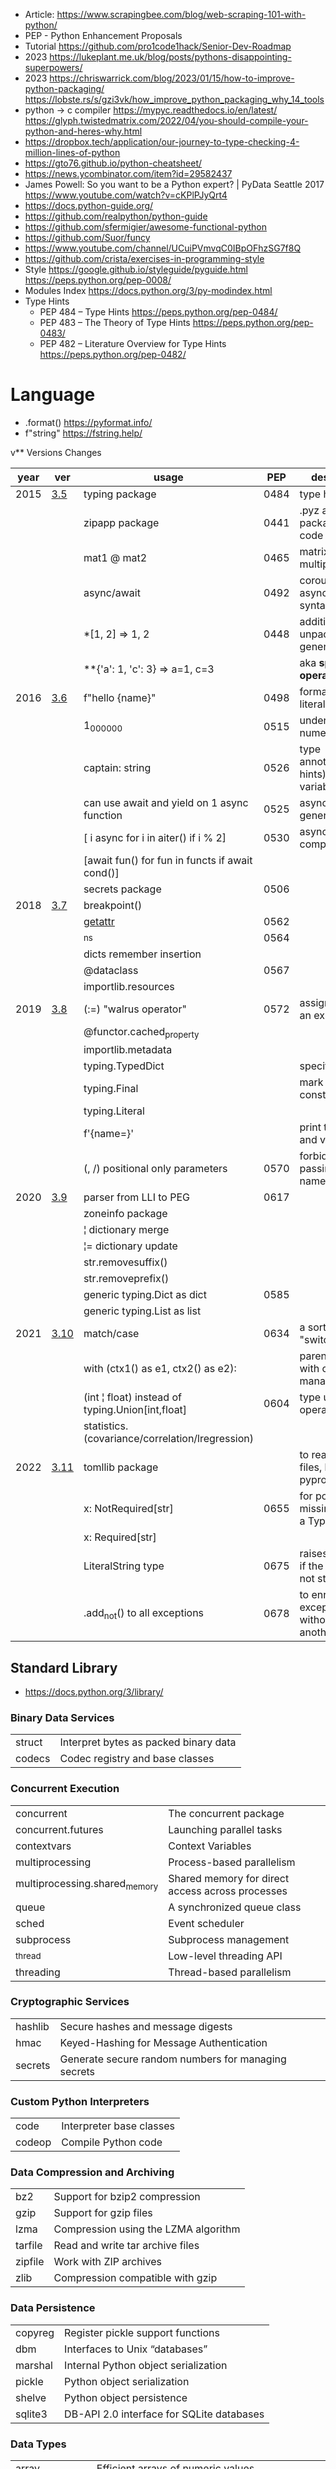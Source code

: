 - Article: https://www.scrapingbee.com/blog/web-scraping-101-with-python/
- PEP - Python Enhancement Proposals
- Tutorial https://github.com/pro1code1hack/Senior-Dev-Roadmap
- 2023 https://lukeplant.me.uk/blog/posts/pythons-disappointing-superpowers/
- 2023 https://chriswarrick.com/blog/2023/01/15/how-to-improve-python-packaging/
  https://lobste.rs/s/gzi3vk/how_improve_python_packaging_why_14_tools
- python -> c compiler https://mypyc.readthedocs.io/en/latest/
  https://glyph.twistedmatrix.com/2022/04/you-should-compile-your-python-and-heres-why.html
- https://dropbox.tech/application/our-journey-to-type-checking-4-million-lines-of-python
- https://gto76.github.io/python-cheatsheet/
- https://news.ycombinator.com/item?id=29582437
- James Powell: So you want to be a Python expert? | PyData Seattle 2017
  https://www.youtube.com/watch?v=cKPlPJyQrt4
- https://docs.python-guide.org/
- https://github.com/realpython/python-guide
- https://github.com/sfermigier/awesome-functional-python
- https://github.com/Suor/funcy
- https://www.youtube.com/channel/UCuiPVmvqC0IBpOFhzSG7f8Q
- https://github.com/crista/exercises-in-programming-style
- Style
  https://google.github.io/styleguide/pyguide.html
  https://peps.python.org/pep-0008/
- Modules Index https://docs.python.org/3/py-modindex.html
- Type Hints
  - PEP 484 – Type Hints https://peps.python.org/pep-0484/
  - PEP 483 – The Theory of Type Hints https://peps.python.org/pep-0483/
  - PEP 482 – Literature Overview for Type Hints https://peps.python.org/pep-0482/
* Language
- .format() https://pyformat.info/
- f"string" https://fstring.help/
v** Versions Changes
| year | ver  | usage                                            |  PEP | description                                  |
|------+------+--------------------------------------------------+------+----------------------------------------------|
| 2015 | [[https://docs.python.org/3/whatsnew/3.5.html][3.5]]  | typing package                                   | 0484 | type hints                                   |
|      |      | zipapp package                                   | 0441 | .pyz a way to package source code            |
|      |      | mat1 @ mat2                                      | 0465 | matrix multiplication                        |
|      |      | async/await                                      | 0492 | coroutines with async and await syntax       |
|      |      | *[1, 2]             => 1, 2                      | 0448 | additional unpacking generalizations         |
|      |      | **{'a': 1, 'c': 3}  => a=1, c=3                  |      | aka *splat operator*                         |
|------+------+--------------------------------------------------+------+----------------------------------------------|
| 2016 | [[https://docs.python.org/3/whatsnew/3.6.html][3.6]]  | f"hello {name}"                                  | 0498 | formatted string literals                    |
|      |      | 1_000_000                                        | 0515 | underscores in numeric literals              |
|      |      | captain: string                                  | 0526 | type annotations(aka hints) for variables    |
|      |      | can use await and yield on 1 async function      | 0525 | asynchronous generators                      |
|      |      | [ i async for i in aiter() if i % 2]             | 0530 | asynchronous comprehensions                  |
|      |      | [await fun() for fun in functs if await cond()]  |      |                                              |
|      |      | secrets package                                  | 0506 |                                              |
|------+------+--------------------------------------------------+------+----------------------------------------------|
| 2018 | [[https://docs.python.org/3/whatsnew/3.7.html][3.7]]  | breakpoint()                                     |      |                                              |
|      |      | __getattr__                                      | 0562 |                                              |
|      |      | _ns                                              | 0564 |                                              |
|      |      | dicts remember insertion                         |      |                                              |
|      |      | @dataclass                                       | 0567 |                                              |
|      |      | importlib.resources                              |      |                                              |
|------+------+--------------------------------------------------+------+----------------------------------------------|
| 2019 | [[https://docs.python.org/3/whatsnew/3.8.html][3.8]]  | (:=) "walrus operator"                           | 0572 | assignment as an expression                  |
|      |      | @functor.cached_property                         |      |                                              |
|      |      | importlib.metadata                               |      |                                              |
|      |      | typing.TypedDict                                 |      | specify the keys                             |
|      |      | typing.Final                                     |      | mark as a constant                           |
|      |      | typing.Literal                                   |      |                                              |
|      |      | f'{name=}'                                       |      | print the name and value                     |
|      |      | (, /) positional only parameters                 | 0570 | forbids explicitly passing the name          |
|------+------+--------------------------------------------------+------+----------------------------------------------|
| 2020 | [[https://docs.python.org/3/whatsnew/3.9.html][3.9]]  | parser from LLI to PEG                           | 0617 |                                              |
|      |      | zoneinfo package                                 |      |                                              |
|      |      | ¦  dictionary merge                              |      |                                              |
|      |      | ¦= dictionary update                             |      |                                              |
|      |      | str.removesuffix()                               |      |                                              |
|      |      | str.removeprefix()                               |      |                                              |
|      |      | generic typing.Dict as dict                      | 0585 |                                              |
|      |      | generic typing.List as list                      |      |                                              |
|------+------+--------------------------------------------------+------+----------------------------------------------|
| 2021 | [[https://docs.python.org/3/whatsnew/3.10.html][3.10]] | match/case                                       | 0634 | a sort of "switch"                           |
|      |      | with (ctx1() as e1, ctx2() as e2):               |      | parentheses on with context managers         |
|      |      | (int ¦ float) instead of typing.Union[int,float] | 0604 | type union operator                          |
|      |      | statistics.(covariance/correlation/lregression)  |      |                                              |
|------+------+--------------------------------------------------+------+----------------------------------------------|
| 2022 | [[https://docs.python.org/3/whatsnew/3.11.html][3.11]] | tomllib package                                  |      | to read toml files, like pyproject.toml      |
|      |      | x: NotRequired[str]                              | 0655 | for potentially missing keys on a TypedDict  |
|      |      | x: Required[str]                                 |      |                                              |
|      |      | LiteralString type                               | 0675 | raises and error if the string is not static |
|      |      | .add_not() to all exceptions                     | 0678 | to enrich exceptions without *raise* another |
|------+------+--------------------------------------------------+------+----------------------------------------------|
** Standard Library
- https://docs.python.org/3/library/
*** Binary Data Services

| struct | Interpret bytes as packed binary data |
| codecs | Codec registry and base classes       |

*** Concurrent Execution

| concurrent                    | The concurrent package                           |
| concurrent.futures            | Launching parallel tasks                         |
| contextvars                   | Context Variables                                |
| multiprocessing               | Process-based parallelism                        |
| multiprocessing.shared_memory | Shared memory for direct access across processes |
| queue                         | A synchronized queue class                       |
| sched                         | Event scheduler                                  |
| subprocess                    | Subprocess management                            |
| _thread                       | Low-level threading API                          |
| threading                     | Thread-based parallelism                         |

*** Cryptographic Services

| hashlib | Secure hashes and message digests                   |
| hmac    | Keyed-Hashing for Message Authentication            |
| secrets | Generate secure random numbers for managing secrets |

*** Custom Python Interpreters

| code   | Interpreter base classes |
| codeop | Compile Python code      |

*** Data Compression and Archiving

| bz2     | Support for bzip2 compression        |
| gzip    | Support for gzip files               |
| lzma    | Compression using the LZMA algorithm |
| tarfile | Read and write tar archive files     |
| zipfile | Work with ZIP archives               |
| zlib    | Compression compatible with gzip     |

*** Data Persistence

| copyreg | Register pickle support functions         |
| dbm     | Interfaces to Unix “databases”            |
| marshal | Internal Python object serialization      |
| pickle  | Python object serialization               |
| shelve  | Python object persistence                 |
| sqlite3 | DB-API 2.0 interface for SQLite databases |

*** Data Types

| array           | Efficient arrays of numeric values                  |
| bisect          | Array bisection algorithm                           |
| calendar        | General calendar-related functions                  |
| collections     | Container datatypes                                 |
| collections.abc | Abstract Base Classes for Containers                |
| copy            | Shallow and deep copy operations                    |
| datetime        | Basic date and time types                           |
| enum            | Support for enumerations                            |
| graphlib        | Functionality to operate with graph-like structures |
| heapq           | Heap queue algorithm                                |
| pprint          | Data pretty printer                                 |
| reprlib         | Alternate repr() implementation                     |
| types           | Dynamic type creation and names for built-in types  |
| weakref         | Weak references                                     |
| zoneinfo        | IANA time zone support                              |

*** Debugging and Profiling

| bdb          | Debugger framework                            |
| faulthandler | Dump the Python traceback                     |
| pdb          | The Python Debugger                           |
| timeit       | Measure execution time of small code snippets |
| trace        | Trace or track Python statement execution     |
| tracemalloc  | Trace memory allocations                      |

*** Development Tools

| typing                        | Support for type hints                                |
| pydoc                         | Documentation generator and online help system        |
| doctest                       | Test interactive Python examples                      |
| unittest                      | Unit testing framework                                |
| unittest.mock                 | mock object library                                   |
| unittest.mock                 | getting started                                       |
| 2to3                          | Automated Python 2 to 3 code translation              |
| test                          | Regression tests package for Python                   |
| test.support                  | Utilities for the Python test suite                   |
| test.support.socket_helper    | Utilities for socket tests                            |
| test.support.script_helper    | Utilities for the Python execution tests              |
| test.support.bytecode_helper  | Support tools for testing correct bytecode generation |
| test.support.threading_helper | Utilities for threading tests                         |
| test.support.os_helper        | Utilities for os tests                                |
| test.support.import_helper    | Utilities for import tests                            |
| test.support.warnings_helper  | Utilities for warnings tests                          |

*** File and Directory Access

| filecmp   | File and Directory Comparisons                 |
| fileinput | Iterate over lines from multiple input streams |
| fnmatch   | Unix filename pattern matching                 |
| glob      | Unix style pathname pattern expansion          |
| linecache | Random access to text lines                    |
| os.path   | Common pathname manipulations                  |
| pathlib   | Object-oriented filesystem paths               |
| shutil    | High-level file operations                     |
| stat      | Interpreting stat() results                    |
| tempfile  | Generate temporary files and directories       |

*** File Formats

| csv          | CSV File Reading and Writing          |
| configparser | Configuration file parser             |
| tomllib      | Parse TOML files                      |
| netrc        | netrc file processing                 |
| plistlib     | Generate and parse Apple .plist files |

*** Functional Programming Modules

| itertools | Functions creating iterators for efficient looping        |
| functools | Higher-order functions and operations on callable objects |
| operator  | Standard operators as functions                           |

*** Generic Operating System Services

| argparse         | Parser for command-line options, arguments and sub-commands |
| ctypes           | A foreign function library for Python                       |
| curses           | Terminal handling for character-cell displays               |
| curses.ascii     | Utilities for ASCII characters                              |
| curses.panel     | A panel stack extension for curses                          |
| curses.textpad   | Text input widget for curses programs                       |
| errno            | Standard errno system symbols                               |
| getopt           | C-style parser for command line options                     |
| getpass          | Portable password input                                     |
| io               | Core tools for working with streams                         |
| logging          | Logging facility for Python                                 |
| logging.config   | Logging configuration                                       |
| logging.handlers | Logging handlers                                            |
| os               | Miscellaneous operating system interfaces                   |
| platform         | Access to underlying platform’s identifying data            |
| time             | Time access and conversions                                 |

*** Graphical User Interfaces with Tk

| tkinter              | Python interface to Tcl/Tk |
| tkinter.colorchooser | Color choosing dialog      |
| tkinter.font         | Tkinter font wrapper       |
| tkinter.messagebox   | Tkinter message prompts    |
| tkinter.scrolledtext | Scrolled Text Widget       |
| tkinter.dnd          | Drag and drop support      |
| tkinter.ttk          | Tk themed widgets          |
| tkinter.tix          | Extension widgets for Tk   |

*** Importing Modules

| importlib    | The implementation of import          |
| modulefinder | Find modules used by a script         |
| pkgutil      | Package extension utility             |
| runpy        | Locating and executing Python modules |
| zipimport    | Import modules from Zip archives      |

*** Internationalization

| gettext | Multilingual internationalization services |
| locale  | Internationalization services              |

*** Internet Data Handling

| email     | An email and MIME handling package            |
| json      | JSON encoder and decoder                      |
| mailbox   | Manipulate mailboxes in various formats       |
| mimetypes | Map filenames to MIME types                   |
| base64    | Base16, Base32, Base64, Base85 Data Encodings |
| binascii  | Convert between binary and ASCII              |
| quopri    | Encode and decode MIME quoted-printable data  |

*** Internet Protocols and Support

| ftplib             | FTP protocol client                         |
| http               | HTTP modules                                |
| http.client        | HTTP protocol client                        |
| http.cookiejar     | Cookie handling for HTTP clients            |
| http.cookies       | HTTP state management                       |
| http.server        | HTTP servers                                |
| imaplib            | IMAP4 protocol client                       |
| ipaddress          | IPv4/IPv6 manipulation library              |
| poplib             | POP3 protocol client                        |
| smtplib            | SMTP protocol client                        |
| socketserver       | A framework for network servers             |
| urllib             | URL handling modules                        |
| urllib.error       | Exception classes raised by urllib.request  |
| urllib.parse       | Parse URLs into components                  |
| urllib.request     | Extensible library for opening URLs         |
| urllib.response    | Response classes used by urllib             |
| urllib.robotparser | Parser for robots.txt                       |
| uuid               | UUID objects according to RFC 4122          |
| webbrowser         | Convenient web-browser controller           |
| wsgiref            | WSGI Utilities and Reference Implementation |
| xmlrpc             | XMLRPC server and client modules            |
| xmlrpc.client      | XML-RPC client access                       |
| xmlrpc.server      | Basic XML-RPC servers                       |

*** MS Windows Specific Services

| msvcrt   | Useful routines from the MS VC++ runtime |
| winreg   | Windows registry access                  |
| winsound | Sound-playing interface for Windows      |

*** Multimedia Services

| wave     | Read and write WAV files          |
| colorsys | Conversions between color systems |

*** Networking and Interprocess Communication

| asyncio   | Asynchronous I/O                     |
| socket    | Low-level networking interface       |
| ssl       | TLS/SSL wrapper for socket objects   |
| select    | Waiting for I/O completion           |
| selectors | High-level I/O multiplexing          |
| signal    | Set handlers for asynchronous events |
| mmap      | Memory-mapped file support           |

*** Numeric and Mathematical Modules

| cmath      | Mathematical functions for complex numbers        |
| decimal    | Decimal fixed point and floating point arithmetic |
| fractions  | Rational numbers                                  |
| math       | Mathematical functions                            |
| numbers    | Numeric abstract base classes                     |
| random     | Generate pseudo-random numbers                    |
| statistics | Mathematical statistics functions                 |

*** Program Frameworks

| turtle | Turtle graphics                                |
| cmd    | Support for line-oriented command interpreters |
| shlex  | Simple lexical analysis                        |

*** Python Language Services

| ast         | Abstract Syntax Trees                  |
| symtable    | Access to the compiler’s symbol tables |
| token       | Constants used with Python parse trees |
| keyword     | Testing for Python keywords            |
| tokenize    | Tokenizer for Python source            |
| tabnanny    | Detection of ambiguous indentation     |
| pyclbr      | Python module browser support          |
| py_compile  | Compile Python source files            |
| compileall  | Byte-compile Python libraries          |
| dis         | Disassembler for Python bytecode       |
| pickletools | Tools for pickle developers            |

*** Python Runtime Services

| abc         | Abstract Base Classes                                |
| atexit      | Exit handlers                                        |
| builtins    | Built-in objects                                     |
| contextlib  | Utilities for with-statement contexts                |
| dataclasses | Data Classes                                         |
| __future__  | Future statement definitions                         |
| gc          | Garbage Collector interface                          |
| inspect     | Inspect live objects                                 |
| __main__    | Top-level code environment                           |
| site        | Site-specific configuration hook                     |
| sys         | System-specific parameters and functions             |
| sysconfig   | Provide access to Python’s configuration information |
| traceback   | Print or retrieve a stack traceback                  |
| warnings    | Warning control                                      |

*** Software Packaging and Distribution

| distutils | Building and installing Python modules |
| ensurepip | Bootstrapping the pip installer        |
| venv      | Creation of virtual environments       |
| zipapp    | Manage executable Python zip archives  |

*** Structured Markup Processing Tools

| html                  | HyperText Markup Language support      |
| html.parser           | Simple HTML and XHTML parser           |
| html.entities         | Definitions of HTML general entities   |
| xml.etree.ElementTree | The ElementTree XML API                |
| xml.dom               | The Document Object Model API          |
| xml.dom.minidom       | Minimal DOM implementation             |
| xml.dom.pulldom       | Support for building partial DOM trees |
| xml.sax               | Support for SAX2 parsers               |
| xml.sax.handler       | Base classes for SAX handlers          |
| xml.sax.saxutils      | SAX Utilities                          |
| xml.sax.xmlreader     | Interface for XML parsers              |
| xml.parsers.expat     | Fast XML parsing using Expat           |

*** Superseded Modules

| aifc        | Read and write AIFF and AIFC files           |
| asynchat    | Asynchronous socket command/response handler |
| asyncore    | Asynchronous socket handler                  |
| audioop     | Manipulate raw audio data                    |
| cgi         | Common Gateway Interface support             |
| cgitb       | Traceback manager for CGI scripts            |
| chunk       | Read IFF chunked data                        |
| crypt       | Function to check Unix passwords             |
| imghdr      | Determine the type of an image               |
| imp         | Access the import internals                  |
| mailcap     | Mailcap file handling                        |
| msilib      | Read and write Microsoft Installer files     |
| nis         | Interface to Sun’s NIS (Yellow Pages)        |
| nntplib     | NNTP protocol client                         |
| optparse    | Parser for command line options              |
| ossaudiodev | Access to OSS-compatible audio devices       |
| pipes       | Interface to shell pipelines                 |
| smtpd       | SMTP Server                                  |
| sndhdr      | Determine type of sound file                 |
| spwd        | The shadow password database                 |
| sunau       | Read and write Sun AU files                  |
| telnetlib   | Telnet client                                |
| uu          | Encode and decode uuencode files             |
| xdrlib      | Encode and decode XDR data                   |

*** Text Processing Services

| difflib     | Helpers for computing deltas         |
| re          | Regular expression operations        |
| readline    | GNU readline interface               |
| rlcompleter | Completion function for GNU readline |
| string      | Common string operations             |
| stringprep  | Internet String Preparation          |
| textwrap    | Text wrapping and filling            |
| unicodedata | Unicode Database                     |

*** Unix Specific Services

| posix    | The most common POSIX system calls |
| pwd      | The password database              |
| grp      | The group database                 |
| termios  | POSIX style tty control            |
| tty      | Terminal control functions         |
| pty      | Pseudo-terminal utilities          |
| fcntl    | The fcntl and ioctl system calls   |
| resource | Resource usage information         |
| syslog   | Unix syslog library routines       |

** Decorators (@)
 | @classmethod | def   |
 | @dataclass   | class |
** Special Methods
https://docs.python.org/3/reference/datamodel.html#object.__setitem__
|                    | *2nd*    | *3rd*     | *4th*     | *Description*                  |
|--------------------+----------+-----------+-----------+--------------------------------|
| __init__()         |          |           |           | constructor                    |
| __call__()         | x        |           |           |                                |
| __bool__()         |          |           |           |                                |
| __hash__()         |          |           |           |                                |
|--------------------+----------+-----------+-----------+--------------------------------|
| __enter__()        |          |           |           | with statement context manager |
| __exit__()         | exc_type | exc_value | traceback |                                |
|--------------------+----------+-----------+-----------+--------------------------------|
| __eq__()           | other    |           |           |                                |
| __lt__()           | other    |           |           |                                |
| __gt__()           | other    |           |           |                                |
|--------------------+----------+-----------+-----------+--------------------------------|
| __repr__()         |          |           |           | unambiguous representation     |
| __str__()          |          |           |           | readable representation        |
|--------------------+----------+-----------+-----------+--------------------------------|
| __len__()          |          |           |           | len(a)                         |
| __getitem__()      | index    |           |           | a[n]                           |
| __setitem__()      | index    | element   |           |                                |
| __contains__()     | element  |           |           |                                |
| __reversed__()     |          |           |           |                                |
|--------------------+----------+-----------+-----------+--------------------------------|
| __getattribute__() | name     |           |           |                                |
| __getattr__()      | name     |           |           |                                |
| __setattr__()      | name     | value     |           |                                |
| __delattr__()      | name     |           |           |                                |
|--------------------+----------+-----------+-----------+--------------------------------|
| __iter__()         |          |           |           | iterator                       |
| __next__()         |          |           |           | iterator                       |
|--------------------+----------+-----------+-----------+--------------------------------|
| __add__()          | other    |           |           | emulating numeric types        |
| __sub__()          | other    |           |           |                                |
|--------------------+----------+-----------+-----------+--------------------------------|
* Libraries
|-----------+----+-----+-----------------------------------+-----------------------------------------------|
| psutil    | 23 | 9.1 | process and system monitoring     | https://github.com/giampaolo/psutil           |
| unidecode | 23 | 0.4 | ascii transliterations of unicode | https://github.com/avian2/unidecode           |
| mido      | 23 | 1.1 | MIDI objects for python           | https://github.com/mido/mido/                 |
| rtmidi    | 23 | 0.2 | rtmidi bindings                   | https://github.com/SpotlightKid/python-rtmidi |
|-----------+----+-----+-----------------------------------+-----------------------------------------------|
